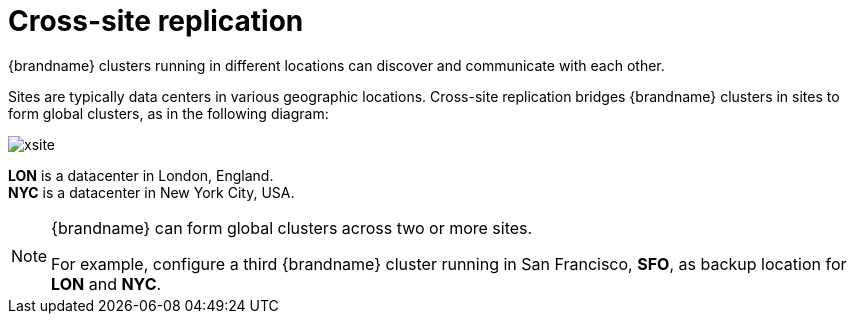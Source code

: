 [id='cross-site-replication_{context}']
= Cross-site replication

{brandname} clusters running in different locations can discover and
communicate with each other.

Sites are typically data centers in various geographic locations. Cross-site
replication bridges {brandname} clusters in sites to form global clusters, as
in the following diagram:

image::xsite.svg[]

**LON** is a datacenter in London, England. +
**NYC** is a datacenter in New York City, USA.

[NOTE]
====
{brandname} can form global clusters across two or more sites.

For example, configure a third {brandname} cluster running in San Francisco,
**SFO**, as backup location for **LON** and **NYC**.
====
